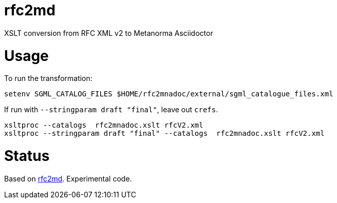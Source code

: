 = rfc2md

XSLT conversion from RFC XML v2 to Metanorma Asciidoctor

= Usage

To run the transformation:

[source,sh]
----
setenv SGML_CATALOG_FILES $HOME/rfc2mnadoc/external/sgml_catalogue_files.xml
----

If run with `--stringparam draft "final"`, leave out `crefs`.

[source,sh]
----
xsltproc --catalogs  rfc2mnadoc.xslt rfcV2.xml
xsltproc --stringparam draft "final" --catalogs  rfc2mnadoc.xslt rfcV2.xml
----

= Status 

Based on https://github.com/metanorma/rfc2md[rfc2md]. Experimental code.

